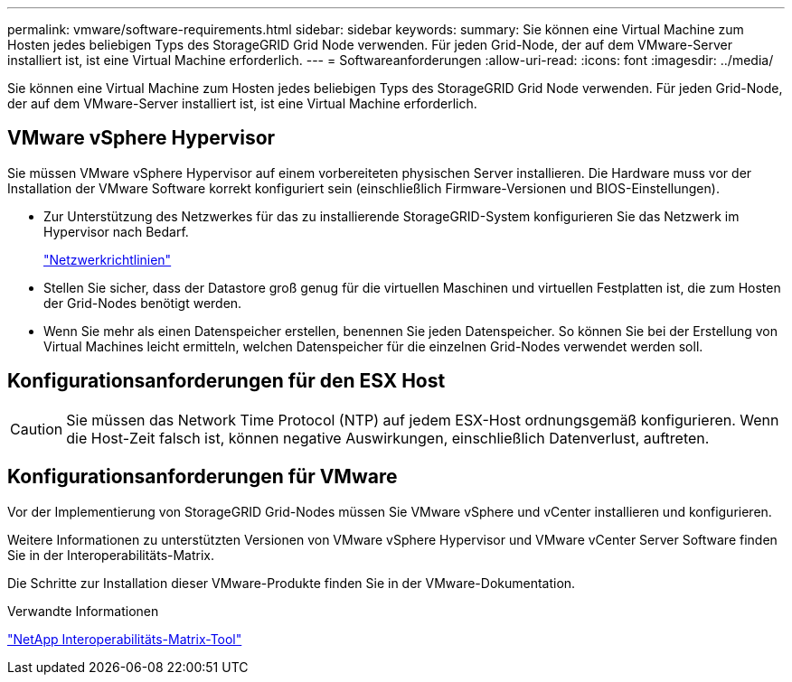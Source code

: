 ---
permalink: vmware/software-requirements.html 
sidebar: sidebar 
keywords:  
summary: Sie können eine Virtual Machine zum Hosten jedes beliebigen Typs des StorageGRID Grid Node verwenden. Für jeden Grid-Node, der auf dem VMware-Server installiert ist, ist eine Virtual Machine erforderlich. 
---
= Softwareanforderungen
:allow-uri-read: 
:icons: font
:imagesdir: ../media/


[role="lead"]
Sie können eine Virtual Machine zum Hosten jedes beliebigen Typs des StorageGRID Grid Node verwenden. Für jeden Grid-Node, der auf dem VMware-Server installiert ist, ist eine Virtual Machine erforderlich.



== VMware vSphere Hypervisor

Sie müssen VMware vSphere Hypervisor auf einem vorbereiteten physischen Server installieren. Die Hardware muss vor der Installation der VMware Software korrekt konfiguriert sein (einschließlich Firmware-Versionen und BIOS-Einstellungen).

* Zur Unterstützung des Netzwerkes für das zu installierende StorageGRID-System konfigurieren Sie das Netzwerk im Hypervisor nach Bedarf.
+
link:../network/index.html["Netzwerkrichtlinien"]

* Stellen Sie sicher, dass der Datastore groß genug für die virtuellen Maschinen und virtuellen Festplatten ist, die zum Hosten der Grid-Nodes benötigt werden.
* Wenn Sie mehr als einen Datenspeicher erstellen, benennen Sie jeden Datenspeicher. So können Sie bei der Erstellung von Virtual Machines leicht ermitteln, welchen Datenspeicher für die einzelnen Grid-Nodes verwendet werden soll.




== Konfigurationsanforderungen für den ESX Host


CAUTION: Sie müssen das Network Time Protocol (NTP) auf jedem ESX-Host ordnungsgemäß konfigurieren. Wenn die Host-Zeit falsch ist, können negative Auswirkungen, einschließlich Datenverlust, auftreten.



== Konfigurationsanforderungen für VMware

Vor der Implementierung von StorageGRID Grid-Nodes müssen Sie VMware vSphere und vCenter installieren und konfigurieren.

Weitere Informationen zu unterstützten Versionen von VMware vSphere Hypervisor und VMware vCenter Server Software finden Sie in der Interoperabilitäts-Matrix.

Die Schritte zur Installation dieser VMware-Produkte finden Sie in der VMware-Dokumentation.

.Verwandte Informationen
https://mysupport.netapp.com/matrix["NetApp Interoperabilitäts-Matrix-Tool"^]
